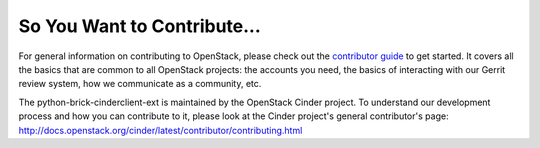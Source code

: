 ============================
So You Want to Contribute...
============================

For general information on contributing to OpenStack, please check out the
`contributor guide <https://docs.openstack.org/contributors/>`_ to get started.
It covers all the basics that are common to all OpenStack projects: the
accounts you need, the basics of interacting with our Gerrit review system, how
we communicate as a community, etc.

The python-brick-cinderclient-ext is maintained by the OpenStack Cinder
project.  To understand our development process and how you can contribute to
it, please look at the Cinder project's general contributor's page:
http://docs.openstack.org/cinder/latest/contributor/contributing.html

